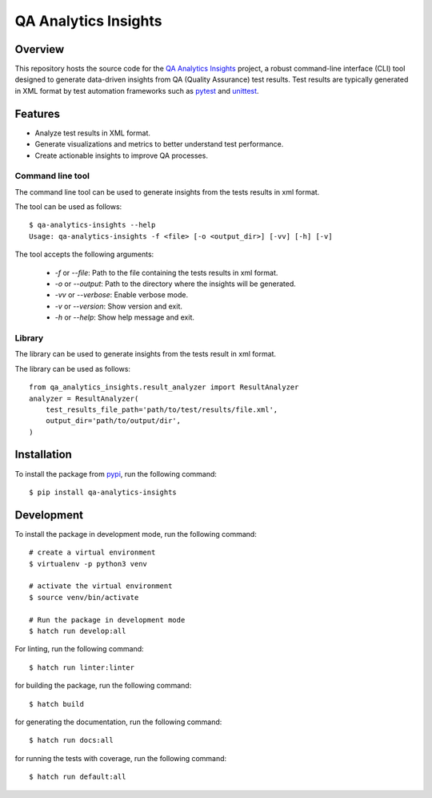 QA Analytics Insights
=====================

.. image:: https://img.shields.io/github/downloads/aydabd/qa-analytics-insights/total
   :alt: GitHub all releases
   :target: https://www.github.com/aydabd/qa-analytics-insights/releases

.. image:: https://github.com/aydabd/qa-analytics-insights/actions/workflows/ci.yml/badge.svg
      :alt: GitHub Workflow Status
      :target: https://www.github.com/aydabd/qa-analytics-insights/actions/workflows/ci.yml

========
Overview
========

This repository hosts the source code for the `QA Analytics Insights`_ project,
a robust command-line interface (CLI) tool designed to generate data-driven
insights from QA (Quality Assurance) test results. Test results are typically
generated in XML format by test automation frameworks such as `pytest`_ and
`unittest`_.

========
Features
========
* Analyze test results in XML format.
* Generate visualizations and metrics to better understand test performance.
* Create actionable insights to improve QA processes.

Command line tool
-----------------

The command line tool can be used to generate insights from the tests results
in xml format.

The tool can be used as follows::

    $ qa-analytics-insights --help
    Usage: qa-analytics-insights -f <file> [-o <output_dir>] [-vv] [-h] [-v]

The tool accepts the following arguments:

    * `-f` or `--file`: Path to the file containing the tests results in xml format.
    * `-o` or `--output`: Path to the directory where the insights will be generated.
    * `-vv` or `--verbose`: Enable verbose mode.
    * `-v` or `--version`: Show version and exit.
    * `-h` or `--help`: Show help message and exit.


Library
-------

The library can be used to generate insights from the tests result in xml
format.

The library can be used as follows::

    from qa_analytics_insights.result_analyzer import ResultAnalyzer
    analyzer = ResultAnalyzer(
        test_results_file_path='path/to/test/results/file.xml',
        output_dir='path/to/output/dir',
    )

============
Installation
============

To install the package from `pypi`_, run the following command::

    $ pip install qa-analytics-insights

===========
Development
===========

To install the package in development mode, run the following command::

    # create a virtual environment
    $ virtualenv -p python3 venv

    # activate the virtual environment
    $ source venv/bin/activate

    # Run the package in development mode
    $ hatch run develop:all


For linting, run the following command::

    $ hatch run linter:linter

for building the package, run the following command::

    $ hatch build

for generating the documentation, run the following command::

    $ hatch run docs:all

for running the tests with coverage, run the following command::

    $ hatch run default:all

.. _QA Analytics Insights : https://qa-analytics-insights.readthedocs.io/en/latest/
.. _pypi: https://pypi.org/project/pip/qa-analytics-insights
.. _pytest: https://docs.pytest.org/en/latest/
.. _unittest: https://docs.python.org/3/library/unittest.html
